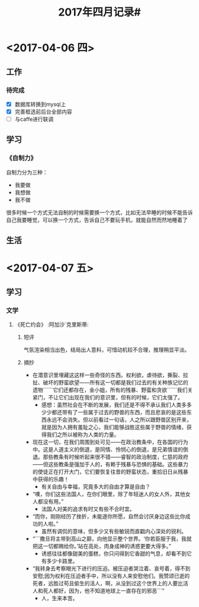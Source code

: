#+TITLE:2017年四月记录#

* <2017-04-06 四>
** 工作
*** 待完成
- [X] 数据库转换到mysql上
- [X] 完善框选前后台全部内容
- [ ] 与caffe进行联调
** 学习
*** 《自制力》
自制力分为三种：
- 我要做
- 我想做
- 我不做
很多时候一个方式无法自制的时候需要换一个方式，比如无法早睡的时候不能告诉自己我要睡觉，可以换一个方式，告诉自己不要玩手机，就能自然而然地睡着了
** 生活

* <2017-04-07 五>
** 学习
*** 文学
**** 《死亡约会》						   :阿加沙`克里斯蒂:
***** 短评
气氛渲染相当出色，结局出人意料，可惜动机较不合理，推理稍显平淡。
***** 摘抄
- 在潜意识里埋藏这这样一些奇怪的东西。权利欲，虐待欲，撕裂、拉扯、破坏的野蛮欲望——所有这一切都是我们过去的有关种族记忆的遗物``````它们还都存在，金小姐，所有的残暴、野蛮和贪欲``````我们关紧门，不让它们出现在我们的意识里，但有的时候，它们太强了。
  + 感想：虽然社会在不断的发展，我们还是不得不承认我们人类多多少少都还带有了一些属于过去的野兽的东西，而且悲哀的是这些东西永远不会消失。但以前看过一句话，人之所以跟野兽区别开来，就是因为人拥有羞耻之心，我们能够战胜这些属于野兽的情绪，获得我们之所以被称为人类的力量。
- 现在这一切，在我们周围到处可见——在政治教条中，在各国的行为中。这是人道主义的倒退，是同情、怜悯心的倒退，是兄弟情谊的倒退。那些教条有时候听起来很不错——睿智的政治制度，仁慈的政府——但这些教条是强加于人的，有赖于残暴与恐惧的基础。这些暴力的使徒正在打开大门，它们要恢复往昔的野蛮状态，重拾旧日从残暴中获得的乐趣！
  + 有关自由与幸福，究竟多大的自由才算是自由？
- “噢，你们这些法国人，在你们眼里，除了年轻迷人的女人外，其他女人都没有用。”
  + 法国人对美的追求有时又有些不合时宜。
- “而你，刚刚经历了挫折，未能遂你所愿，自然会讨厌身边这些比你成功的人啦。”
  + 虽然有调侃的意味，但多少又有些敏锐而直戳内心深处的锐利。
- “```撒旦将主带到高山之巅，向他显示整个世界。‘你若臣服于我，我就把这一切都赐给你。’站在高处，肉身成神的诱惑更要大得多。”
  + 诱惑往往都像甜美的蛋糕，你只问得到它香甜的气息，却看不到它有多少卡路里。
- “我转身去考察眼光下进行的压迫。被压迫者哭泣着、哀号着，得不到安慰;因为权利在压迫者手中，所以没有人来安慰他们。我赞颂已逝的死者，远胜过苟且偷生的活人，啊，从没到过这个世界上的人要比活人和死人都好，因为，他不知道地球上一直存在的邪恶```”
  + 人，生来本苦。
  


